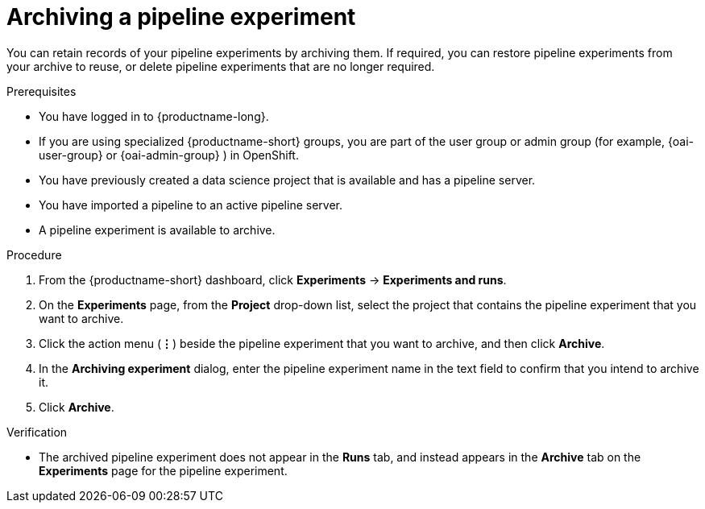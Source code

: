 :_module-type: PROCEDURE

[id="archiving-a-pipeline-experiment_{context}"]
= Archiving a pipeline experiment

[role='_abstract']
You can retain records of your pipeline experiments by archiving them. If required, you can restore pipeline experiments from your archive to reuse, or delete pipeline experiments that are no longer required.

.Prerequisites
* You have logged in to {productname-long}.
ifndef::upstream[]
* If you are using specialized {productname-short} groups, you are part of the user group or admin group (for example, {oai-user-group} or {oai-admin-group} ) in OpenShift.
endif::[]
ifdef::upstream[]
* If you are using specialized {productname-short} groups, you are part of the user group or admin group (for example, {odh-user-group} or {odh-admin-group}) in OpenShift.
endif::[]
* You have previously created a data science project that is available and has a pipeline server.
* You have imported a pipeline to an active pipeline server.
* A pipeline experiment is available to archive.  

.Procedure
. From the {productname-short} dashboard, click *Experiments* -> *Experiments and runs*.
. On the *Experiments* page, from the *Project* drop-down list, select the project that contains the pipeline experiment that you want to archive.
. Click the action menu (*&#8942;*) beside the pipeline experiment that you want to archive, and then click *Archive*.
. In the *Archiving experiment* dialog, enter the pipeline experiment name in the text field to confirm that you intend to archive it.
. Click *Archive*.

.Verification
* The archived pipeline experiment does not appear in the *Runs* tab, and instead appears in the *Archive* tab on the *Experiments* page for the pipeline experiment.

//[role='_additional-resources']
//.Additional resources
